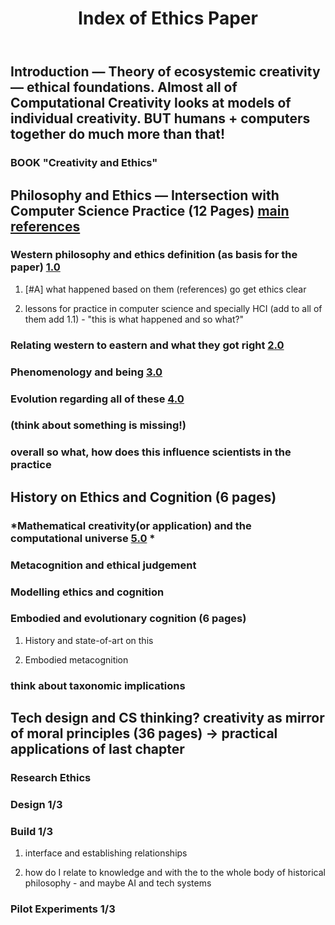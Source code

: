 #+TITLE: Index of Ethics Paper

** Introduction — Theory of ecosystemic creativity — ethical foundations. Almost all of Computational Creativity looks at models of individual creativity. BUT humans + computers together do much more than that!
*** BOOK "Creativity and Ethics"
** Philosophy and Ethics — Intersection with Computer Science Practice (12 Pages) [[file:../pages/main_references.org][main references]]
*** Western philosophy and ethics definition (as basis for the paper) [[file:../pages/1.0.org][1.0]]
**** [#A] what happened based on them (references) go get ethics clear
**** lessons for practice in computer science and specially HCI (add to all of them add 1.1) - "this is what happened and so what?"
*** Relating western to eastern and what they got right [[file:../pages/2.0.org][2.0]]
*** Phenomenology and being [[file:../pages/3.0.org][3.0]]
*** Evolution regarding all of these [[file:../pages/4.0.org][4.0]]
*** (think about something is missing!)
*** *overall so what, how does this influence scientists in the practice*
** History on Ethics and Cognition (6 pages)
*** *Mathematical creativity(or application) and the computational universe [[file:../pages/5.0.org][5.0]] *
*** Metacognition and ethical judgement
*** Modelling ethics and cognition
*** Embodied and evolutionary cognition (6 pages)
**** History and state-of-art on this
**** Embodied metacognition
*** think about taxonomic implications
** Tech design and CS thinking? creativity as mirror of moral principles (36 pages) -> practical applications of last chapter
*** *Research Ethics*
*** Design 1/3
*** Build 1/3
**** interface and establishing relationships
**** how do I relate to knowledge and with the to the whole body of historical philosophy - and maybe AI and tech systems
*** Pilot Experiments 1/3
